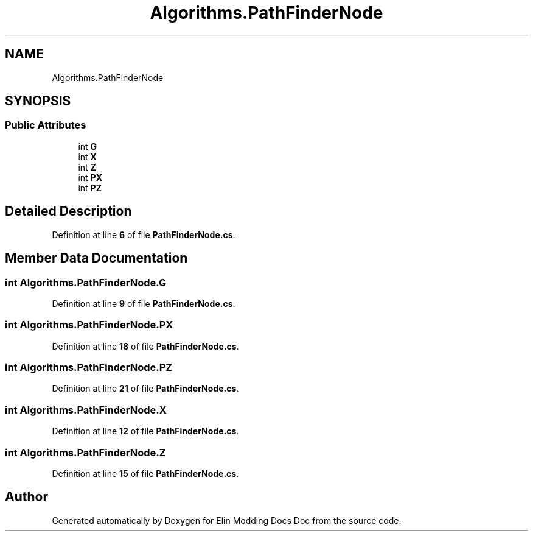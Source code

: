 .TH "Algorithms.PathFinderNode" 3 "Elin Modding Docs Doc" \" -*- nroff -*-
.ad l
.nh
.SH NAME
Algorithms.PathFinderNode
.SH SYNOPSIS
.br
.PP
.SS "Public Attributes"

.in +1c
.ti -1c
.RI "int \fBG\fP"
.br
.ti -1c
.RI "int \fBX\fP"
.br
.ti -1c
.RI "int \fBZ\fP"
.br
.ti -1c
.RI "int \fBPX\fP"
.br
.ti -1c
.RI "int \fBPZ\fP"
.br
.in -1c
.SH "Detailed Description"
.PP 
Definition at line \fB6\fP of file \fBPathFinderNode\&.cs\fP\&.
.SH "Member Data Documentation"
.PP 
.SS "int Algorithms\&.PathFinderNode\&.G"

.PP
Definition at line \fB9\fP of file \fBPathFinderNode\&.cs\fP\&.
.SS "int Algorithms\&.PathFinderNode\&.PX"

.PP
Definition at line \fB18\fP of file \fBPathFinderNode\&.cs\fP\&.
.SS "int Algorithms\&.PathFinderNode\&.PZ"

.PP
Definition at line \fB21\fP of file \fBPathFinderNode\&.cs\fP\&.
.SS "int Algorithms\&.PathFinderNode\&.X"

.PP
Definition at line \fB12\fP of file \fBPathFinderNode\&.cs\fP\&.
.SS "int Algorithms\&.PathFinderNode\&.Z"

.PP
Definition at line \fB15\fP of file \fBPathFinderNode\&.cs\fP\&.

.SH "Author"
.PP 
Generated automatically by Doxygen for Elin Modding Docs Doc from the source code\&.

